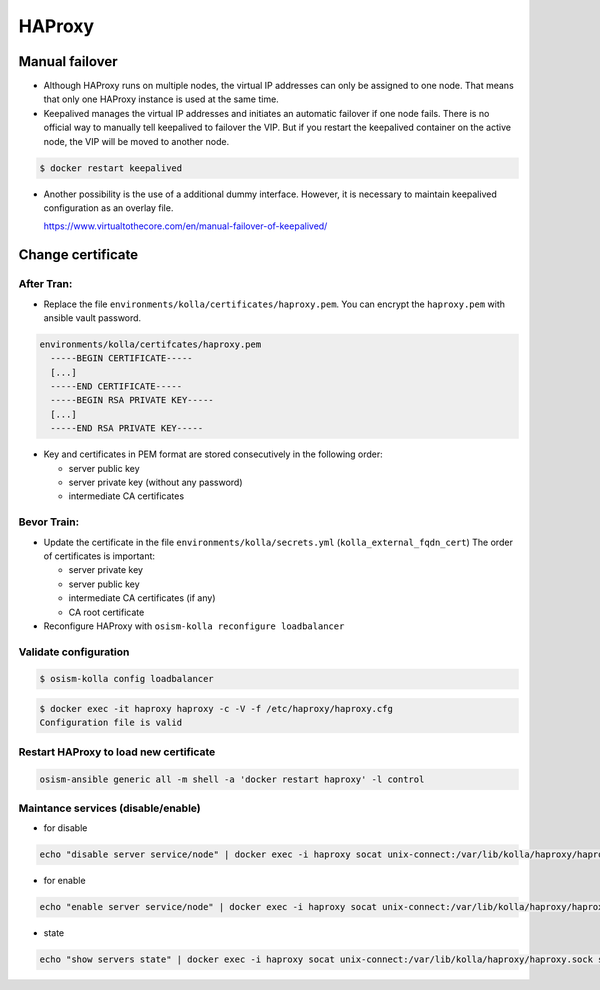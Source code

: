 =======
HAProxy
=======

Manual failover
===============

* Although HAProxy runs on multiple nodes, the virtual IP addresses can only be assigned to one node.
  That means that only one HAProxy instance is used at the same time.

* Keepalived manages the virtual IP addresses and initiates an automatic failover if one node fails.
  There is no official way to manually tell keepalived to failover the VIP. But if you restart the
  keepalived container on the active node, the VIP will be moved to another node.

.. code-block:: console

   $ docker restart keepalived

* Another possibility is the use of a additional dummy interface. However, it is necessary to maintain
  keepalived configuration as an overlay file.

  https://www.virtualtothecore.com/en/manual-failover-of-keepalived/

Change certificate
==================

After Tran:
-----------

* Replace the file ``environments/kolla/certificates/haproxy.pem``. You can encrypt the ``haproxy.pem`` with ansible vault password.

.. code-block:: yaml

   environments/kolla/certifcates/haproxy.pem
     -----BEGIN CERTIFICATE-----
     [...]
     -----END CERTIFICATE-----
     -----BEGIN RSA PRIVATE KEY-----
     [...]
     -----END RSA PRIVATE KEY-----

* Key and certificates in PEM format are stored consecutively in the following order:

  - server public key
  - server private key (without any password)
  - intermediate CA certificates

Bevor Train:
------------

* Update the certificate in the file ``environments/kolla/secrets.yml`` (``kolla_external_fqdn_cert``)
  The order of certificates is important:

  - server private key
  - server public key
  - intermediate CA certificates (if any)
  - CA root certificate

* Reconfigure HAProxy with ``osism-kolla reconfigure loadbalancer``

Validate configuration
----------------------

.. code-block:: console

   $ osism-kolla config loadbalancer

.. code-block:: console

   $ docker exec -it haproxy haproxy -c -V -f /etc/haproxy/haproxy.cfg
   Configuration file is valid

Restart HAProxy to load new certificate
---------------------------------------

.. code-block:: console

   osism-ansible generic all -m shell -a 'docker restart haproxy' -l control


Maintance services (disable/enable)
-----------------------------------

* for disable 
   
.. code-block:: console
     
   echo "disable server service/node" | docker exec -i haproxy socat unix-connect:/var/lib/kolla/haproxy/haproxy.sock stdio

* for enable

.. code-block:: console

   echo "enable server service/node" | docker exec -i haproxy socat unix-connect:/var/lib/kolla/haproxy/haproxy.sock stdio

* state

.. code-block:: console

   echo "show servers state" | docker exec -i haproxy socat unix-connect:/var/lib/kolla/haproxy/haproxy.sock stdio

